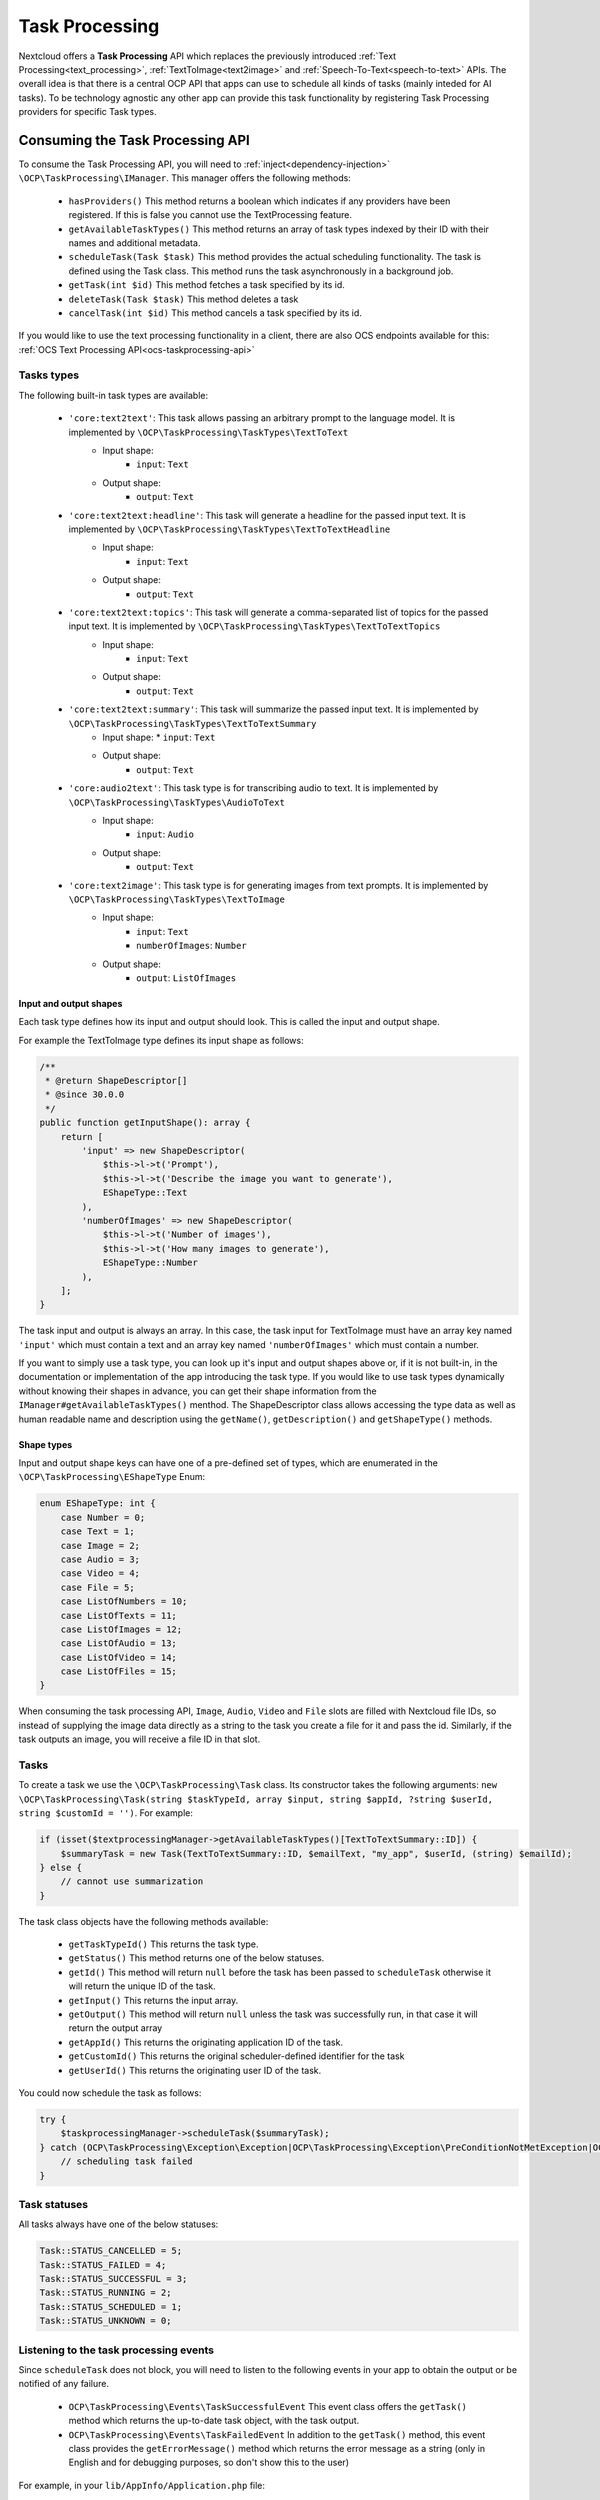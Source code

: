 .. _task_processing:

===============
Task Processing
===============

.. versionadded:: 30.0.0

Nextcloud offers a **Task Processing** API which replaces the previously introduced :ref:`Text Processing<text_processing>`, :ref:`TextToImage<text2image>` and :ref:`Speech-To-Text<speech-to-text>` APIs. The overall idea is that there is a central OCP API that apps can use to schedule all kinds of tasks (mainly inteded for AI tasks). To be technology agnostic any other app can provide this task functionality by registering Task Processing providers for specific Task types.

Consuming the Task Processing API
---------------------------------

To consume the  Task Processing API, you will need to :ref:`inject<dependency-injection>` ``\OCP\TaskProcessing\IManager``. This manager offers the following methods:

 * ``hasProviders()`` This method returns a boolean which indicates if any providers have been registered. If this is false you cannot use the TextProcessing feature.
 * ``getAvailableTaskTypes()`` This method returns an array of task types indexed by their ID with their names and additional metadata.
 * ``scheduleTask(Task $task)`` This method provides the actual scheduling functionality. The task is defined using the Task class. This method runs the task asynchronously in a background job.
 * ``getTask(int $id)`` This method fetches a task specified by its id.
 * ``deleteTask(Task $task)`` This method deletes a task
 * ``cancelTask(int $id)`` This method cancels a task specified by its id.

If you would like to use the text processing functionality in a client, there are also OCS endpoints available for this: :ref:`OCS Text Processing API<ocs-taskprocessing-api>`

Tasks types
^^^^^^^^^^^
The following built-in task types are available:

 * ``'core:text2text'``: This task allows passing an arbitrary prompt to the language model. It is implemented by ``\OCP\TaskProcessing\TaskTypes\TextToText``
    * Input shape:
       * ``input``: ``Text``
    * Output shape:
       * ``output``: ``Text``
 * ``'core:text2text:headline'``: This task will generate a headline for the passed input text. It is implemented by ``\OCP\TaskProcessing\TaskTypes\TextToTextHeadline``
     * Input shape:
        * ``input``: ``Text``
     * Output shape:
        * ``output``: ``Text``
 * ``'core:text2text:topics'``: This task will generate a comma-separated list of topics for the passed input text. It is implemented by ``\OCP\TaskProcessing\TaskTypes\TextToTextTopics``
      * Input shape:
         * ``input``: ``Text``
      * Output shape:
         * ``output``: ``Text``
 * ``'core:text2text:summary'``: This task will summarize the passed input text. It is implemented by ``\OCP\TaskProcessing\TaskTypes\TextToTextSummary``
      * Input shape:
        * ``input``: ``Text``
      * Output shape:
         * ``output``: ``Text``
 * ``'core:audio2text'``: This task type is for transcribing audio to text. It is implemented by ``\OCP\TaskProcessing\TaskTypes\AudioToText``
     * Input shape:
        * ``input``: ``Audio``
     * Output shape:
        * ``output``: ``Text``
 * ``'core:text2image'``: This task type is for generating images from text prompts. It is implemented by ``\OCP\TaskProcessing\TaskTypes\TextToImage``
      * Input shape:
         * ``input``: ``Text``
         * ``numberOfImages``: ``Number``
      * Output shape:
         * ``output``: ``ListOfImages``

Input and output shapes
~~~~~~~~~~~~~~~~~~~~~~~

Each task type defines how its input and output should look. This is called the input and output shape.

For example the TextToImage type defines its input shape as follows:

.. code-block:: php

    /**
     * @return ShapeDescriptor[]
     * @since 30.0.0
     */
    public function getInputShape(): array {
        return [
            'input' => new ShapeDescriptor(
                $this->l->t('Prompt'),
                $this->l->t('Describe the image you want to generate'),
                EShapeType::Text
            ),
            'numberOfImages' => new ShapeDescriptor(
                $this->l->t('Number of images'),
                $this->l->t('How many images to generate'),
                EShapeType::Number
            ),
        ];
    }

The task input and output is always an array. In this case, the task input for TextToImage must have an array key named ``'input'`` which must contain a text and an array key named ``'numberOfImages'`` which must contain a number.

If you want to simply use a task type, you can look up it's input and output shapes above or, if it is not built-in, in the documentation or implementation of the app introducing the task type. If you would like to use task types dynamically without knowing their shapes in advance, you can get their shape information from the ``IManager#getAvailableTaskTypes()`` menthod. The ShapeDescriptor class allows accessing the type data as well as human readable name and description using the ``getName()``, ``getDescription()`` and ``getShapeType()`` methods.

Shape types
~~~~~~~~~~~

Input and output shape keys can have one of a pre-defined set of types, which are enumerated in the ``\OCP\TaskProcessing\EShapeType`` Enum:

.. code-block:: php

    enum EShapeType: int {
    	case Number = 0;
    	case Text = 1;
    	case Image = 2;
    	case Audio = 3;
    	case Video = 4;
    	case File = 5;
    	case ListOfNumbers = 10;
    	case ListOfTexts = 11;
    	case ListOfImages = 12;
    	case ListOfAudio = 13;
    	case ListOfVideo = 14;
    	case ListOfFiles = 15;
    }

When consuming the task processing API, ``Image``, ``Audio``, ``Video`` and ``File`` slots are filled with Nextcloud file IDs, so instead of supplying the image data directly as a string to the task you create a file for it and pass the id. Similarly, if the task outputs an image, you will receive a file ID in that slot.

Tasks
^^^^^
To create a task we use the ``\OCP\TaskProcessing\Task`` class. Its constructor takes the following arguments: ``new \OCP\TaskProcessing\Task(string $taskTypeId, array $input, string $appId, ?string $userId, string $customId = '')``. For example:

.. code-block:: php

    if (isset($textprocessingManager->getAvailableTaskTypes()[TextToTextSummary::ID]) {
        $summaryTask = new Task(TextToTextSummary::ID, $emailText, "my_app", $userId, (string) $emailId);
    } else {
        // cannot use summarization
    }

The task class objects have the following methods available:

 * ``getTaskTypeId()`` This returns the task type.
 * ``getStatus()`` This method returns one of the below statuses.
 * ``getId()`` This method will return ``null`` before the task has been passed to ``scheduleTask`` otherwise it will return the unique ID of the task.
 * ``getInput()`` This returns the input array.
 * ``getOutput()`` This method will return ``null`` unless the task was successfully run, in that case it will return the output array
 * ``getAppId()`` This returns the originating application ID of the task.
 * ``getCustomId()`` This returns the original scheduler-defined identifier for the task
 * ``getUserId()`` This returns the originating user ID of the task.

You could now schedule the task as follows:

.. code-block:: php

    try {
        $taskprocessingManager->scheduleTask($summaryTask);
    } catch (OCP\TaskProcessing\Exception\Exception|OCP\TaskProcessing\Exception\PreConditionNotMetException|OCP\TaskProcessing\Exception\UnauthorizedException|OCP\TaskProcessing\Exception\ValidationException $e) {
        // scheduling task failed
    }

Task statuses
^^^^^^^^^^^^^

All tasks always have one of the below statuses:

.. code-block:: php

    Task::STATUS_CANCELLED = 5;
    Task::STATUS_FAILED = 4;
    Task::STATUS_SUCCESSFUL = 3;
    Task::STATUS_RUNNING = 2;
    Task::STATUS_SCHEDULED = 1;
    Task::STATUS_UNKNOWN = 0;


Listening to the task processing events
^^^^^^^^^^^^^^^^^^^^^^^^^^^^^^^^^^^^^^^

Since ``scheduleTask`` does not block, you will need to listen to the following events in your app to obtain the output or be notified of any failure.

 * ``OCP\TaskProcessing\Events\TaskSuccessfulEvent`` This event class offers the ``getTask()`` method which returns the up-to-date task object, with the task output.
 * ``OCP\TaskProcessing\Events\TaskFailedEvent`` In addition to the ``getTask()`` method, this event class provides the ``getErrorMessage()`` method which returns the error message as a string (only in English and for debugging purposes, so don't show this to the user)


For example, in your ``lib/AppInfo/Application.php`` file:

.. code-block:: php

    $context->registerEventListener(OCP\TaskProcessing\Events\TaskSuccessfulEvent::class, MyPromptResultListener::class);
    $context->registerEventListener(OCP\TaskProcessing\Events\TaskFailedEvent::class, MyPromptResultListener::class);

The corresponding ``MyPromptResultListener`` class can look like:

.. code-block:: php

    <?php
    namespace OCA\MyApp\Listener;

    use OCA\MyApp\AppInfo\Application;
    use OCP\TaskProcessing\Events\AbstractTaskProcessingEvent;
    use OCP\TaskProcessing\Events\TaskSuccessfulEvent;
    use OCP\TaskProcessing\Events\TaskFailedEvent;
    use OCP\EventDispatcher\Event;
    use OCP\EventDispatcher\IEventListener;

    class MyPromptResultListener implements IEventListener {
        public function handle(Event $event): void {
            if (!$event instanceof AbstractTaskProcessingEvent || $event->getTask()->getAppId() !== Application::APP_ID) {
                return;
            }

            if ($event instanceof TaskSuccessfulEvent) {
                $output = $event->getTask()->getOutput()
                // store $output somewhere
            }

            if ($event instanceof TaskFailedEvent) {
                $error = $event->getErrorMessage()
                $userId = $event->getTask()->getUserId()
                // Notify relevant user about failure
            }
        }
    }


Implementing a TaskProcessing provider
--------------------------------------

A **Task processing provider** will usually be a class that implements the interface ``OCP\TaskProcessing\ISynchrounousProvider``.

.. code-block:: php

    <?php

    declare(strict_types=1);

    namespace OCA\MyApp\TaskProcessing;

    use OCA\MyApp\AppInfo\Application;
    use OCP\Files\File;
    use OCP\TaskProcessing\IProvider;
    use OCP\TaskProcessing\TaskTypes\TextToTextSummary;
    use OCP\TaskProcessing\SummaryTaskType;
    use OCP\IL10N;

    class Provider implements ISynchrounousProvider {

        public function __construct(
            private IL10N $l,
        ) {
        }

        public function getId() {
          return 'myapp:summary';
        }

        public function getName(): string {
            return $this->l->t('My awesome summary provider');
        }

        public function getTaskTypeId(): string {
            return TextToTextSummary::ID;
        }

        public function process(?string $userId, array $input, callable $reportProgress): array {
            // Return the output here
        }

        public function getExpectedRuntime() {
            // usually takes 1min on average
            return 60;
        }
    }

The method ``getName`` returns a string to identify the registered provider in the user interface.

The method ``process`` implements the text processing step. In case execution fails for some reason, you should throw a ``\OCP\TaskProcessing\Exception\ProcessingException`` with an explanatory error message. Important to note here is that ``Image``, ``Audio``, ``Video`` and ``File`` slots in the input array will be filled with ``\OCP\Files\File`` objects for your convenience. When outputting one of these you should simply return a string, the API will turn the data into a proper file for convenience. The ``$reportProgress`` parameter is a callback that you may use at will to report the task progress as a single float value between 0 and 1. Its return value will indicate if the task is still running (``true``) or if it was cancelled (``false``) and processing should be terminated.

This class would typically be saved into a file in ``lib/TextProcessing`` of your app but you are free to put it elsewhere as long as it's loadable by Nextcloud's :ref:`dependency injection container<dependency-injection>`.

Providing more task types
^^^^^^^^^^^^^^^^^^^^^^^^^

If you would like to implement providers that handle additional task types, you can create your own Task type classes implementing the ``OCP\TaskProcessing\ITaskType`` interface:

.. code-block:: php

    <?php

    declare(strict_types=1);

    namespace OCA\MyApp\TaskProcessing;

    use OCA\MyApp\AppInfo\Application;
    use OCP\Files\File;
    use OCP\TaskProcessing\ITaskType;
    use OCP\IL10N;

    class AudioToImage implements ITaskType {
    	public const ID = 'myapp:audiotoimage';

    	public function getId(): string {
    		return self::ID;
    	}

    	public function getName(): string {
    		return 'Get Spectrogram';
    	}

    	public function getDescription(): string {
    		return 'Turns audio into an image';
    	}

    	public function getInputShape(): array {
    		return [
    			'audio' => new ShapeDescriptor('Audio', 'The audio', EShapeType::Audio),
    		];
    	}

    	public function getOutputShape(): array {
    		return [
    			'spectrogram' => new ShapeDescriptor('Spectrogram', 'The audio spectrogram', EShapeType::Image),
    		];
    	}
    }

Provider and task type registration
-----------------------------------

Providers and task types are registered via the :ref:`bootstrap mechanism<Bootstrapping>` of the ``Application`` class.

.. code-block:: php
    :emphasize-lines: 17,18

    <?php

    declare(strict_types=1);

    namespace OCA\MyApp\AppInfo;

    use OCA\MyApp\TaskProcessing\Provider;
    use OCA\MyApp\TaskProcessing\AudioToImage;
    use OCP\AppFramework\App;
    use OCP\AppFramework\Bootstrap\IBootContext;
    use OCP\AppFramework\Bootstrap\IBootstrap;
    use OCP\AppFramework\Bootstrap\IRegistrationContext;

    class Application extends App implements IBootstrap {

        public function register(IRegistrationContext $context): void {
            $context->registerTaskProcessingProvider(Provider::class);
            $context->registerTaskProcessingTaskType(AudioToImage::class);
        }

        public function boot(IBootContext $context): void {}

    }
